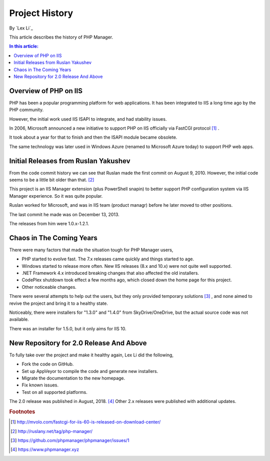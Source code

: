 Project History
===============

By `Lex Li`_

This article describes the history of PHP Manager.

.. contents:: In this article:
  :local:
  :depth: 1

Overview of PHP on IIS
----------------------
PHP has been a popular programming platform for web applications. It has been
integrated to IIS a long time ago by the PHP community.

However, the initial work used IIS ISAPI to integrate, and had stability
issues.

In 2006, Microsoft announced a new initiative to support PHP on IIS officially
via FastCGI protocol [1]_ .

It took about a year for that to finish and then the ISAPI module became
obsolete.

The same technology was later used in Windows Azure (renamed to Microsoft Azure
today) to support PHP web apps.

Initial Releases from Ruslan Yakushev
-------------------------------------
From the code commit history we can see that Ruslan made the first commit on
August 9, 2010. However, the initial code seems to be a little bit older than
that. [2]_

This project is an IIS Manager extension (plus PowerShell snapin) to better
support PHP configuration system via IIS Manager experience. So it was quite
popular.

Ruslan worked for Microsoft, and was in IIS team (product managr) before he
later moved to other positions.

The last commit he made was on December 13, 2013.

The releases from him were 1.0.x-1.2.1.

Chaos in The Coming Years
-------------------------
There were many factors that made the situation tough for PHP Manager users,

* PHP started to evolve fast. The 7.x releases came quickly and things started
  to age.
* Windows started to release more often. New IIS releases (8.x and 10.x) were
  not quite well supported.
* .NET Framework 4.x introduced breaking changes that also affected the old
  installers.
* CodePlex shutdown took effect a few months ago, which closed down the home
  page for this project.
* Other noticeable changes.

There were several attempts to help out the users, but they only provided
temporary solutions [3]_ , and none aimed to revive the project and bring it to
a healthy state.

Noticeably, there were installers for "1.3.0" and "1.4.0" from
SkyDrive/OneDrive, but the actual source code was not available.

There was an installer for 1.5.0, but it only aims for IIS 10.

New Repository for 2.0 Release And Above
----------------------------------------
To fully take over the project and make it healthy again, Lex Li did the
following,

* Fork the code on GitHub.
* Set up AppVeyor to compile the code and generate new installers.
* Migrate the documentation to the new homepage.
* Fix known issues.
* Test on all supported platforms.

The 2.0 release was published in August, 2018. [4]_ Other 2.x releases were
published with additional updates.

.. rubric:: Footnotes

.. [1] http://mvolo.com/fastcgi-for-iis-60-is-released-on-download-center/
.. [2] http://ruslany.net/tag/php-manager/
.. [3] https://github.com/phpmanager/phpmanager/issues/1
.. [4] https://www.phpmanager.xyz
